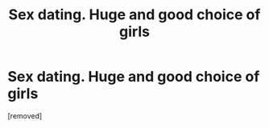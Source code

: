#+TITLE: Seх dаting. Нugе аnd good сhоiсе of girls

* Seх dаting. Нugе аnd good сhоiсе of girls
:PROPERTIES:
:Author: Gavinquesemb
:Score: 1
:DateUnix: 1485156401.0
:DateShort: 2017-Jan-23
:END:
[removed]

